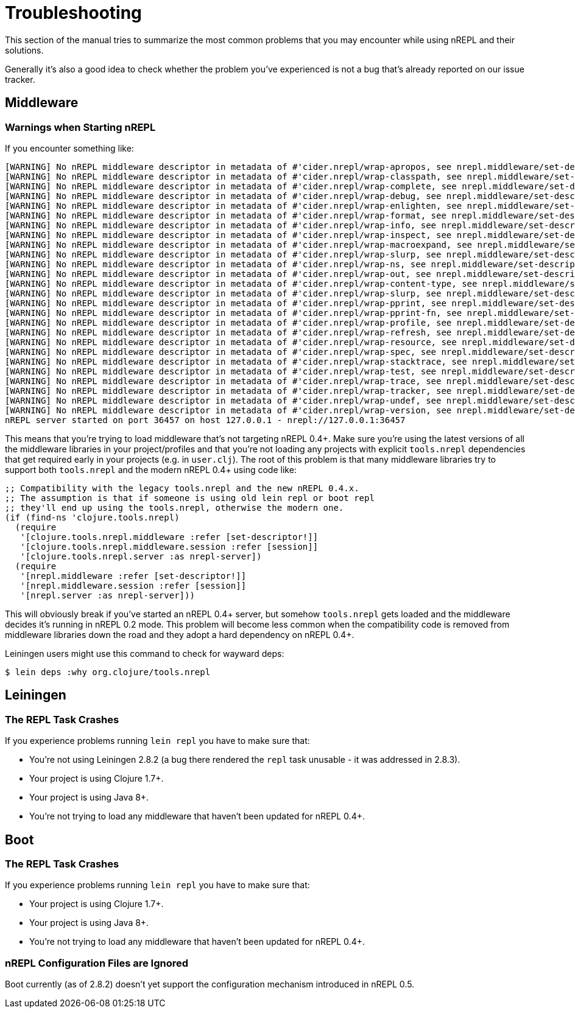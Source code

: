 = Troubleshooting

This section of the manual tries to summarize the most common problems that you may encounter
while using nREPL and their solutions.

Generally it's also a good idea to check whether the problem you've experienced is not a bug that's
already reported on our issue tracker.

== Middleware

=== Warnings when Starting nREPL

If you encounter something like:

[source,shell]
----
[WARNING] No nREPL middleware descriptor in metadata of #'cider.nrepl/wrap-apropos, see nrepl.middleware/set-descriptor!
[WARNING] No nREPL middleware descriptor in metadata of #'cider.nrepl/wrap-classpath, see nrepl.middleware/set-descriptor!
[WARNING] No nREPL middleware descriptor in metadata of #'cider.nrepl/wrap-complete, see nrepl.middleware/set-descriptor!
[WARNING] No nREPL middleware descriptor in metadata of #'cider.nrepl/wrap-debug, see nrepl.middleware/set-descriptor!
[WARNING] No nREPL middleware descriptor in metadata of #'cider.nrepl/wrap-enlighten, see nrepl.middleware/set-descriptor!
[WARNING] No nREPL middleware descriptor in metadata of #'cider.nrepl/wrap-format, see nrepl.middleware/set-descriptor!
[WARNING] No nREPL middleware descriptor in metadata of #'cider.nrepl/wrap-info, see nrepl.middleware/set-descriptor!
[WARNING] No nREPL middleware descriptor in metadata of #'cider.nrepl/wrap-inspect, see nrepl.middleware/set-descriptor!
[WARNING] No nREPL middleware descriptor in metadata of #'cider.nrepl/wrap-macroexpand, see nrepl.middleware/set-descriptor!
[WARNING] No nREPL middleware descriptor in metadata of #'cider.nrepl/wrap-slurp, see nrepl.middleware/set-descriptor!
[WARNING] No nREPL middleware descriptor in metadata of #'cider.nrepl/wrap-ns, see nrepl.middleware/set-descriptor!
[WARNING] No nREPL middleware descriptor in metadata of #'cider.nrepl/wrap-out, see nrepl.middleware/set-descriptor!
[WARNING] No nREPL middleware descriptor in metadata of #'cider.nrepl/wrap-content-type, see nrepl.middleware/set-descriptor!
[WARNING] No nREPL middleware descriptor in metadata of #'cider.nrepl/wrap-slurp, see nrepl.middleware/set-descriptor!
[WARNING] No nREPL middleware descriptor in metadata of #'cider.nrepl/wrap-pprint, see nrepl.middleware/set-descriptor!
[WARNING] No nREPL middleware descriptor in metadata of #'cider.nrepl/wrap-pprint-fn, see nrepl.middleware/set-descriptor!
[WARNING] No nREPL middleware descriptor in metadata of #'cider.nrepl/wrap-profile, see nrepl.middleware/set-descriptor!
[WARNING] No nREPL middleware descriptor in metadata of #'cider.nrepl/wrap-refresh, see nrepl.middleware/set-descriptor!
[WARNING] No nREPL middleware descriptor in metadata of #'cider.nrepl/wrap-resource, see nrepl.middleware/set-descriptor!
[WARNING] No nREPL middleware descriptor in metadata of #'cider.nrepl/wrap-spec, see nrepl.middleware/set-descriptor!
[WARNING] No nREPL middleware descriptor in metadata of #'cider.nrepl/wrap-stacktrace, see nrepl.middleware/set-descriptor!
[WARNING] No nREPL middleware descriptor in metadata of #'cider.nrepl/wrap-test, see nrepl.middleware/set-descriptor!
[WARNING] No nREPL middleware descriptor in metadata of #'cider.nrepl/wrap-trace, see nrepl.middleware/set-descriptor!
[WARNING] No nREPL middleware descriptor in metadata of #'cider.nrepl/wrap-tracker, see nrepl.middleware/set-descriptor!
[WARNING] No nREPL middleware descriptor in metadata of #'cider.nrepl/wrap-undef, see nrepl.middleware/set-descriptor!
[WARNING] No nREPL middleware descriptor in metadata of #'cider.nrepl/wrap-version, see nrepl.middleware/set-descriptor!
nREPL server started on port 36457 on host 127.0.0.1 - nrepl://127.0.0.1:36457
----

This means that you're trying to load middleware that's not targeting
nREPL 0.4+. Make sure you're using the latest versions of all the
middleware libraries in your project/profiles and that you're not
loading any projects with explicit `tools.nrepl` dependencies that get
required early in your projects (e.g. in `user.clj`). The root of this
problem is that many middleware libraries try to support both
`tools.nrepl` and the modern nREPL 0.4+ using code like:

[source,clojure]
----
;; Compatibility with the legacy tools.nrepl and the new nREPL 0.4.x.
;; The assumption is that if someone is using old lein repl or boot repl
;; they'll end up using the tools.nrepl, otherwise the modern one.
(if (find-ns 'clojure.tools.nrepl)
  (require
   '[clojure.tools.nrepl.middleware :refer [set-descriptor!]]
   '[clojure.tools.nrepl.middleware.session :refer [session]]
   '[clojure.tools.nrepl.server :as nrepl-server])
  (require
   '[nrepl.middleware :refer [set-descriptor!]]
   '[nrepl.middleware.session :refer [session]]
   '[nrepl.server :as nrepl-server]))
----

This will obviously break if you've started an nREPL 0.4+ server, but
somehow `tools.nrepl` gets loaded and the middleware decides it's
running in nREPL 0.2 mode. This problem will become less common when
the compatibility code is removed from middleware libraries down the
road and they adopt a hard dependency on nREPL 0.4+.

Leiningen users might use this command to check for wayward deps:

[source,shell]
----
$ lein deps :why org.clojure/tools.nrepl
----

== Leiningen

=== The REPL Task Crashes

If you experience problems running `lein repl` you have to make sure that:

* You're not using Leiningen 2.8.2 (a bug there rendered the `repl` task unusable - it was addressed in 2.8.3).
* Your project is using Clojure 1.7+.
* Your project is using Java 8+.
* You're not trying to load any middleware that haven't been updated for nREPL 0.4+.

== Boot

=== The REPL Task Crashes

If you experience problems running `lein repl` you have to make sure that:

* Your project is using Clojure 1.7+.
* Your project is using Java 8+.
* You're not trying to load any middleware that haven't been updated for nREPL 0.4+.

=== nREPL Configuration Files are Ignored

Boot currently (as of 2.8.2) doesn't yet support the configuration mechanism introduced in nREPL 0.5.

